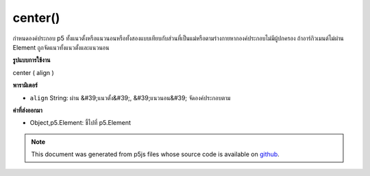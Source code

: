.. raw:: html

	<script src="https://sketch.netpie.io/widget/p5-widget.js"></script>

center()
========

กำหนดองค์ประกอบ p5 ทั้งแนวตั้งหรือแนวนอนหรือทั้งสองแบบเทียบกับส่วนที่เป็นแม่หรือตามร่างกายหากองค์ประกอบไม่มีผู้ปกครอง ถ้าอาร์กิวเมนต์ไม่ผ่าน Element ถูกจัดแนวทั้งแนวตั้งและแนวนอน

.. Centers a p5 Element either vertically, horizontally,
.. or both, relative to its parent or according to
.. the body if the Element has no parent. If no argument is passed
.. the Element is aligned both vertically and horizontally.

**รูปแบบการใช้งาน**

center ( align )

**พารามิเตอร์**

- ``align``  String: ผ่าน &#39;แนวตั้ง&#39;, &#39;แนวนอน&#39; จัดองค์ประกอบตาม

.. ``align``  String: passing 'vertical', 'horizontal' aligns element accordingly

**ค่าที่ส่งออกมา**

- Object,p5.Element: ชี้ไปที่ p5.Element

.. Object,p5.Element: pointer to p5.Element

.. raw:: html

	<script type="text/p5" data-autoplay data-hide-sourcecode>
	function setup() {
	  var div = createDiv('').size(10,10);
	  div.style('background-color','orange');
	  div.center();
	
	}

	</script>

	<br><br>

.. note:: This document was generated from p5js files whose source code is available on `github <https://github.com/processing/p5.js>`_.
